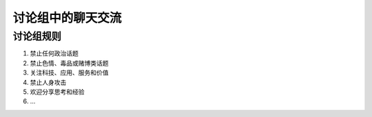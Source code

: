 .. _rules-in-chatting-group:

讨论组中的聊天交流
====================

讨论组规则
-----------------------

1. 禁止任何政治话题
2. 禁止色情、毒品或赌博类话题
3. 关注科技、应用、服务和价值
4. 禁止人身攻击
5. 欢迎分享思考和经验
6. ...


